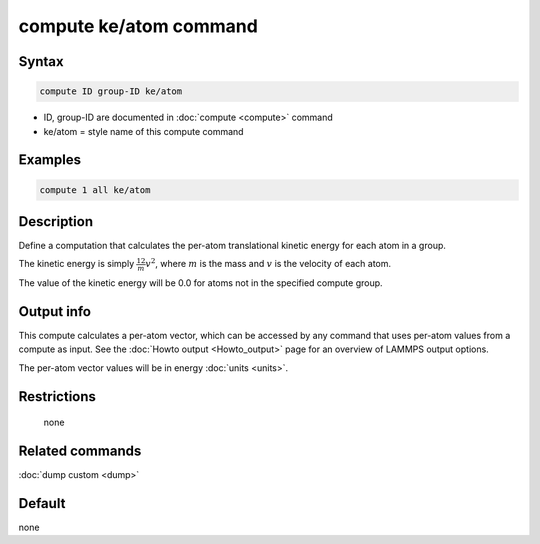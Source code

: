.. index:: compute ke/atom

compute ke/atom command
=======================

Syntax
""""""

.. code-block:: LAMMPS

   compute ID group-ID ke/atom

* ID, group-ID are documented in :doc:`compute <compute>` command
* ke/atom = style name of this compute command

Examples
""""""""

.. code-block:: LAMMPS

   compute 1 all ke/atom

Description
"""""""""""

Define a computation that calculates the per-atom translational
kinetic energy for each atom in a group.

The kinetic energy is simply :math:`\frac12 m v^2`, where :math:`m` is the mass
and :math:`v` is the velocity of each atom.

The value of the kinetic energy will be 0.0 for atoms not in the
specified compute group.

Output info
"""""""""""

This compute calculates a per-atom vector, which can be accessed by
any command that uses per-atom values from a compute as input.  See
the :doc:`Howto output <Howto_output>` page for an overview of
LAMMPS output options.

The per-atom vector values will be in energy :doc:`units <units>`.

Restrictions
""""""""""""
 none

Related commands
""""""""""""""""

:doc:`dump custom <dump>`

Default
"""""""

none

